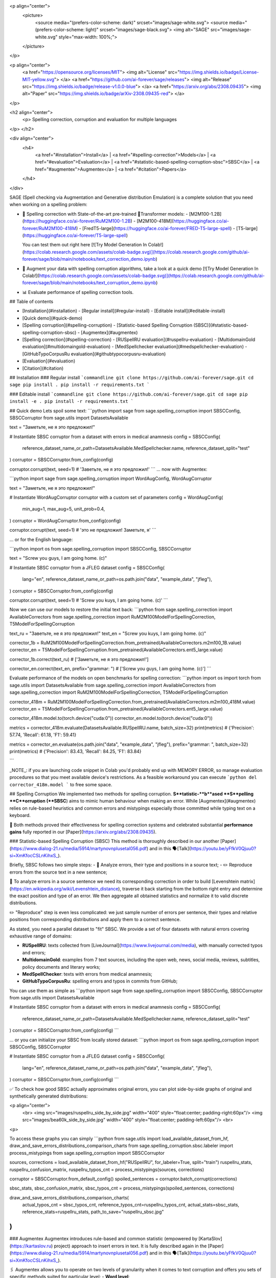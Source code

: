 <p align="center">
  <picture>
    <source media="(prefers-color-scheme: dark)" srcset="images/sage-white.svg">
    <source media="(prefers-color-scheme: light)" srcset="images/sage-black.svg">
    <img alt="SAGE" src="images/sage-white.svg" style="max-width: 100%;">
  </picture>
</p>

<p align="center">
    <a href="https://opensource.org/licenses/MIT">
    <img alt="License" src="https://img.shields.io/badge/License-MIT-yellow.svg">
    </a>
    <a href="https://github.com/ai-forever/sage/releases">
    <img alt="Release" src="https://img.shields.io/badge/release-v1.0.0-blue">
    </a>
    <a href="https://arxiv.org/abs/2308.09435">
    <img alt="Paper" src="https://img.shields.io/badge/arXiv-2308.09435-red">
    </a>

</p>

<h2 align="center">
    <p> Spelling correction, corruption and evaluation for multiple languages
</p>
</h2>

<div align="center">
  <h4>
    <a href="#installation">Install</a> |
    <a href="#spelling-correction">Models</a> |
    <a href="#evaluation">Evaluation</a> |
    <a href="#statistic-based-spelling-corruption-sbsc">SBSC</a> |
    <a href="#augmentex">Augmentex</a> |
    <a href="#citation">Papers</a>
  </h4>
</div>

SAGE (Spell checking via Augmentation and Generative distribution Emulation) is 
a complete solution that you need when working on a spelling problem:

- 💯 Spelling correction with State-of-the-art pre-trained 🤗Transformer models:
  - [M2M100-1.2B](https://huggingface.co/ai-forever/RuM2M100-1.2B)
  - [M2M100-418M](https://huggingface.co/ai-forever/RuM2M100-418M)
  - [FredT5-large](https://huggingface.co/ai-forever/FRED-T5-large-spell)
  - [T5-large](https://huggingface.co/ai-forever/T5-large-spell)

  You can test them out right here [![Try Model Generation In Colab!](https://colab.research.google.com/assets/colab-badge.svg)](https://colab.research.google.com/github/ai-forever/sage/blob/main/notebooks/text_correction_demo.ipynb)
- 🧩 Augment your data with spelling corruption algorithms, take a look at a quick demo [![Try Model Generation In Colab!](https://colab.research.google.com/assets/colab-badge.svg)](https://colab.research.google.com/github/ai-forever/sage/blob/main/notebooks/text_corruption_demo.ipynb)
- 📊 Evaluate performance of spelling correction tools.

## Table of contents

- [Installation](#installation)
  - [Regular install](#regular-install)
  - [Editable install](#editable-install)
- [Quick demo](#quick-demo)
- [Spelling corruption](#spelling-corruption)
  - [Statistic-based Spelling Corruption (SBSC)](#statistic-based-spelling-corruption-sbsc)
  - [Augmentex](#augmentex)
- [Spelling correction](#spelling-correction)
  - [RUSpellRU evaluation](#ruspellru-evaluation)
  - [MultidomainGold evaluation](#multidomaingold-evaluation)
  - [MedSpellchecker evaluation](#medspellchecker-evaluation)
  - [GitHubTypoCorpusRu evaluation](#githubtypocorpusru-evaluation)
- [Evaluation](#evaluation)
- [Citation](#citation)

## Installation
### Regular install
```commandline
git clone https://github.com/ai-forever/sage.git
cd sage
pip install .
pip install -r requirements.txt
```

### Editable install
```commandline
git clone https://github.com/ai-forever/sage.git
cd sage
pip install -e .
pip install -r requirements.txt
```

## Quick demo
Lets spoil some text:
```python
import sage
from sage.spelling_corruption import SBSCConfig, SBSCCorruptor
from sage.utils import DatasetsAvailable

text = "Заметьте, не я это предложил!"

# Instantiate SBSC corruptor from a dataset with errors in medical anamnesis
config = SBSCConfig(
    reference_dataset_name_or_path=DatasetsAvailable.MedSpellchecker.name,
    reference_dataset_split="test"
)
corruptor = SBSCCorruptor.from_config(config)

corruptor.corrupt(text, seed=1)
# 'Заветьте, не я это предложил!'
```
... now with Augmentex:

```python
import sage
from sage.spelling_corruption import WordAugConfig, WordAugCorruptor

text = "Заметьте, не я это предложил!"

# Instantiate WordAugCorruptor corruptor with a custom set of parameters
config = WordAugConfig(
    min_aug=1,
    max_aug=5,
    unit_prob=0.4,
)
corruptor = WordAugCorruptor.from_config(config)

corruptor.corrupt(text, seed=1)
# 'это не предложил! Заметьте, я'
```

... or for the English language:

```python
import os
from sage.spelling_corruption import SBSCConfig, SBSCCorruptor

text = "Screw you guys, I am going home. (c)"

# Instantiate SBSC corruptor from a JFLEG dataset
config = SBSCConfig(
    lang="en",
    reference_dataset_name_or_path=os.path.join("data", "example_data", "jfleg"),
)
corruptor = SBSCCorruptor.from_config(config)

corruptor.corrupt(text, seed=1)
# 'Screw you kuys, I am going home. (c)'
```

Now we can use our models to restore the initial text back:
```python
from sage.spelling_correction import AvailableCorrectors
from sage.spelling_correction import RuM2M100ModelForSpellingCorrection, T5ModelForSpellingCorruption

text_ru = "Заветьте, не я это предложил!"
text_en = "Screw you kuys, I am going home. (c)"

corrector_1b = RuM2M100ModelForSpellingCorrection.from_pretrained(AvailableCorrectors.m2m100_1B.value)
corrector_en = T5ModelForSpellingCorruption.from_pretrained(AvailableCorrectors.ent5_large.value)

corrector_1b.correct(text_ru)
# ['Заметьте, не я это предложил!']

corrector_en.correct(text_en, prefix="grammar: ")
# ['Screw you guys, I am going home. (c)']
```

Evaluate performance of the models on open benchmarks for spelling correction:
```python
import os
import torch
from sage.utils import DatasetsAvailable
from sage.spelling_correction import AvailableCorrectors
from sage.spelling_correction import RuM2M100ModelForSpellingCorrection, T5ModelForSpellingCorruption

corrector_418m = RuM2M100ModelForSpellingCorrection.from_pretrained(AvailableCorrectors.m2m100_418M.value)
corrector_en = T5ModelForSpellingCorruption.from_pretrained(AvailableCorrectors.ent5_large.value)

corrector_418m.model.to(torch.device("cuda:0"))
corrector_en.model.to(torch.device("cuda:0"))

metrics = corrector_418m.evaluate(DatasetsAvailable.RUSpellRU.name, batch_size=32)
print(metrics)
# {'Precision': 57.74, 'Recall': 61.18, 'F1': 59.41}

metrics = corrector_en.evaluate(os.path.join("data", "example_data", "jfleg"), prefix="grammar: ", batch_size=32)
print(metrics)
# {'Precision': 83.43, 'Recall': 84.25, 'F1': 83.84}

```

_NOTE_: if you are launching code snippet in Colab you'd probably end up with MEMORY ERROR, so manage evaluation 
procedures so that you meet available device's restrictions. As a feasible workaround you can execute 
```python
del corrector_418m.model
```
to free some space. 

## Spelling Corruption
We implemented two methods for spelling corruption. **S**tatistic-**b**ased **S**pelling **C**orruption (**SBSC**) aims 
to mimic human behaviour when making an error. While [Augmentex](#augmentex) relies on rule-based heuristics and common
errors and mistypings especially those committed while typing text on a keyboard. 

🚀 Both methods proved their effectiveness for spelling correction systems and celebrated substantial **performance gains**
fully reported in our [Paper](https://arxiv.org/abs/2308.09435).

### Statistic-based Spelling Corruption (SBSC)
This method is thoroughly described in our another [Paper](https://www.dialog-21.ru/media/5914/martynovnplusetal056.pdf) 
and in this 🗣️[Talk](https://youtu.be/yFfkV0Qjuu0?si=XmKfocCSLnKihxS_). 

Briefly, SBSC follows two simple steps:
- 🧠 Analyze errors, their type and positions in a source text;
- ✏️ Reproduce errors from the source text in a new sentence;

🧠 To analyze errors in a source sentence we need its corresponding correction in order to build 
[Levenshtein matrix](https://en.wikipedia.org/wiki/Levenshtein_distance), traverse it back starting from the 
bottom right entry and determine the exact position and type of an error. We then aggregate all obtained statistics and 
normalize it to valid discrete distributions. 

✏️ "Reproduce" step is even less complicated: we just sample number of errors per sentence, their types and relative
positions from corresponding distributions and apply them to a correct sentence.

As stated, you need a parallel dataset to "fit" SBSC. We provide a set of four datasets with natural errors covering
exhaustive range of domains:

- **RUSpellRU**: texts collected from [LiveJournal](https://www.livejournal.com/media), with manually corrected typos and errors;
- **MultidomainGold**: examples from 7 text sources, including the open web, news, social media, reviews, subtitles, policy documents and literary works;
- **MedSpellChecker**: texts with errors from medical anamnesis;
- **GitHubTypoCorpusRu**: spelling errors and typos in commits from GitHub;

You can use them as simple as
```python
import sage
from sage.spelling_corruption import SBSCConfig, SBSCCorruptor
from sage.utils import DatasetsAvailable

# Instantiate SBSC corruptor from a dataset with errors in medical anamnesis
config = SBSCConfig(
    reference_dataset_name_or_path=DatasetsAvailable.MedSpellchecker.name,
    reference_dataset_split="test"
)
corruptor = SBSCCorruptor.from_config(config)
```

... or you can initialize your SBSC from locally stored dataset:
```python
import os
from sage.spelling_corruption import SBSCConfig, SBSCCorruptor

# Instantiate SBSC corruptor from a JFLEG dataset
config = SBSCConfig(
    lang="en",
    reference_dataset_name_or_path=os.path.join("data", "example_data", "jfleg"),
)
corruptor = SBSCCorruptor.from_config(config)
```

✅ To check how good SBSC actually approximates original errors, you can plot side-by-side graphs of original and 
synthetically generated distributions:

<p align="center">
    <br>
    <img src="images/ruspellru_side_by_side.jpg" width="400" style="float:center; padding-right:60px"/> 
    <img src="images/bea60k_side_by_side.jpg" width="400" style="float:center; padding-left:60px"/>
    <br>
<p>

To access these graphs you can simply
```python
from sage.utils import load_available_dataset_from_hf, draw_and_save_errors_distributions_comparison_charts
from sage.spelling_corruption.sbsc.labeler import process_mistypings
from sage.spelling_corruption import SBSCCorruptor

sources, corrections = load_available_dataset_from_hf("RUSpellRU", for_labeler=True, split="train")
ruspellru_stats, ruspellru_confusion_matrix, ruspellru_typos_cnt = process_mistypings(sources, corrections)

corruptor = SBSCCorruptor.from_default_config()
spoiled_sentences = corruptor.batch_corrupt(corrections)

sbsc_stats, sbsc_confusion_matrix, sbsc_typos_cnt = process_mistypings(spoiled_sentences, corrections)

draw_and_save_errors_distributions_comparison_charts(
    actual_typos_cnt = sbsc_typos_cnt,
    reference_typos_cnt=ruspellru_typos_cnt,
    actual_stats=sbsc_stats,
    reference_stats=ruspellru_stats,
    path_to_save="ruspellru_sbsc.jpg"
)
```

### Augmentex
Augmentex introduces rule-based and common statistic (empowered by [KartaSlov](https://kartaslov.ru) project) 
approach to insert errors in text. It is fully described again in the [Paper](https://www.dialog-21.ru/media/5914/martynovnplusetal056.pdf)
and in this 🗣️[Talk](https://youtu.be/yFfkV0Qjuu0?si=XmKfocCSLnKihxS_).

🖇️ Augmentex allows you to operate on two levels of granularity when it comes to text corruption and offers you sets of 
specific methods suited for particular level:
- **Word level**:
  - _replace_ - replace a random word with its incorrect counterpart;
  - _delete_ - delete random word;
  - _swap_ - swap two random words;
  - _stopword_ - add random words from stop-list;
  - _reverse_ - change a case of the first letter of a random word;
- **Character level**:
  - _shift_ - randomly swaps upper / lower case in a string;
  - _orfo_ - substitute correct characters with their common incorrect counterparts;
  - _typo_ - substitute correct characters as if they are mistyped on a keyboard;
  - _delete_ - delete random character;
  - _multiply_ - multiply random character;
  - _swap_ - swap two adjacent characters;
  - _insert_ - insert random character;

To access Augmentex you only need these few manipulations:
```python
from sage.spelling_corruption import CharAugConfig, CharAugCorruptor

config = CharAugConfig(
    unit_prob=0.3, # proportion of characters that is going to undergo edits
    min_aug=1, # minimum number of edits
    max_aug=5, # maximum number of edits 
    mult_num=3 # `multiply` edit
)
corruptor = CharAugCorruptor.from_config(config)
```

... or like this:

```python
from sage.spelling_corruption import WordAugConfig, WordAugCorruptor

config = WordAugConfig(
    unit_prob=0.4, # proportion of characters that is going to undergo edits
    min_aug=1, # minimum number of edits
    max_aug=5, # maximum number of edits 
)
corruptor = WordAugCorruptor.from_config(config)
```

Augmentex has been created by our fellow team, the project has its own [repo](https://github.com/ai-forever/augmentex), do not forget to take a look! 

## Spelling Correction
Our methodology for obtaining model with optimal performance on spellchecking task is thoroughly described in our
[Paper](https://arxiv.org/abs/2308.09435). And the algorithm is simple and generally consists of two steps:

- Pre-train model on extensive parallel corpus with synthetically generated errors;
- Fine-tune on combinations of available datasets for spelling correction with "human-made" errors;

We use [Augmentex](#augmentex) and [SBSC](#statistic-based-spelling-corruption-sbsc) for both generating large synthetic corpora and augmenting datasets with natural errors. 
We release 4 pre-trains of our models.

We've 3 🤗Transformer models for Russian 🇷🇺:
  - [M2M100-1.2B](https://huggingface.co/ai-forever/RuM2M100-1.2B)
  - [M2M100-418M](https://huggingface.co/ai-forever/RuM2M100-418M)
  - [FredT5-large](https://huggingface.co/ai-forever/FRED-T5-large-spell)

And one model for English 🇬🇧:
  - [T5-large](https://huggingface.co/ai-forever/T5-large-spell)

Models for the Russian language have been pre-trained on combination of Russian Wikipedia and videos transcriptions with 
artificial errors generated by [SBSC](#statistic-based-spelling-corruption-sbsc) on statistics gathered from train split of [RUSpellRU](https://huggingface.co/datasets/ai-forever/spellcheck_benchmark). 
T5 for English trained on mixture of English Wikipedia articles and news posts with synthetic errors inserted by [SBSC](#statistic-based-spelling-corruption-sbsc) fitted on statistics from 5k subsample
of [BEA60k](https://github.com/neuspell/neuspell/tree/master).

📚 We also validate our pre-trains for Russian on all available datasets with "human-made" errors:

- **RUSpellRU**: texts collected from [LiveJournal](https://www.livejournal.com/media), with manually corrected typos and errors;
- **MultidomainGold**: examples from 7 text sources, including the open web, news, social media, reviews, subtitles, policy documents and literary works;
- **MedSpellChecker**: texts with errors from medical anamnesis;
- **GitHubTypoCorpusRu**: spelling errors and typos in commits from GitHub;

📈 Here we report evaluation of some setups:
- Zero-shot evaluation of pre-trained (**Pre-train**) checkpoints, which we publicly release;
- Additional fine-tuning (**Pre-train + fine-tune**) on the target dataset;

Full list of setups and corresponding performances are in the [Paper](https://arxiv.org/abs/2308.09435).

_NOTE:_ **MedSpellChecker** and **GitHubTypoCorpusRu** do not have train split, so their performance on 
**Pre-train + fine-tune** setup is reported as a result of fine-tuning on combination of **RUSpellRU** and **MultidomainGold**
datasets.

#### RUSpellRU Evaluation

| Model                                | Precision | Recall   | F1       |
|--------------------------------------|-----------|----------|----------|
| M2M100-1.2B (Pre-train)              | 59.4      | 43.3     | 50.1     |
| M2M100-1.2B (Pre-train + fine-tune)  | 82.9      | 72.5     | **77.3** |
| M2M100-418M (Pre-train)              | 57.7      | 61.2     | 59.4     |
| M2M100-418M (Pre-train + fine-tune)  | 81.8      | 63.4     | 71.4     |
| FredT5-large (Pre-train)             | 58.5      | 42.4     | 49.2     |
| FredT5-large (Pre-train + fine-tune) | 55.1      | 73.2     | 62.9     |
| ChatGPT text-davinci-003             | 55.9      | **75.3** | 64.2     |
| Yandex.Speller                       | **83.0**  | 59.8     | 69.5     |


#### MultidomainGold Evaluation

| Model                                | Precision | Recall   | F1       |
|--------------------------------------|-----------|----------|----------|
| M2M100-1.2B (Pre-train)              | 56.4      | 44.8     | 49.9     |
| M2M100-1.2B (Pre-train + fine-tune)  | **62.5**  | 60.9     | **61.7** |
| M2M100-418M (Pre-train)              | 32.8      | 56.3     | 41.5     |
| M2M100-418M (Pre-train + fine-tune)  | 57.9      | 56.5     | 57.2     |
| FredT5-large (Pre-train)             | 42.5      | 42.0     | 42.2     |
| FredT5-large (Pre-train + fine-tune) | 61.7      | 60.5     | 61.1     |
| ChatGPT gpt-4-0314                   | 34.0      | **73.2** | 46.4     |
| Yandex.Speller                       | 52.9      | 51.4     | 52.2     |


#### MedSpellchecker Evaluation

| Model                                | Precision | Recall   | F1       |
|--------------------------------------|-----------|----------|----------|
| M2M100-1.2B (Pre-train)              | 63.7      | 57.8     | 60.6     |
| M2M100-1.2B (Pre-train + fine-tune)  | 78.8      | **71.4** | **74.9** |
| M2M100-418M (Pre-train)              | 23.2      | 64.5     | 34.1     |
| M2M100-418M (Pre-train + fine-tune)  | 73.1      | 62.4     | 67.3     |
| FredT5-large (Pre-train)             | 37.2      | 51.7     | 43.3     |
| FredT5-large (Pre-train + fine-tune) | 37.5      | 59.3     | 45.9     |
| ChatGPT gpt-4-0314                   | 54.2      | 69.4     | 60.9     |
| Yandex.Speller                       | **80.6**  | 47.8     | 60.0     |


#### GitHubTypoCorpusRu Evaluation

| Model                                | Precision | Recall   | F1       |
|--------------------------------------|-----------|----------|----------|
| M2M100-1.2B (Pre-train)              | 45.7      | 41.4     | 43.5     |
| M2M100-1.2B (Pre-train + fine-tune)  | 47.1      | 42.9     | 44.9     |
| M2M100-418M (Pre-train)              | 27.5      | 42.6     | 33.4     |
| M2M100-418M (Pre-train + fine-tune)  | 42.8      | 37.8     | 40.2     |
| FredT5-large (Pre-train)             | 52.7      | 42.4     | 46.6     |
| FredT5-large (Pre-train + fine-tune) | 61.2      | 45.4     | **52.1** |
| ChatGPT text-davinci-003             | 46.5      | **58.1** | 51.7     |
| Yandex.Speller                       | **67.7**  | 37.5     | 48.3     |

All the mentioned datasets are available as HuggingFace datasets [here](https://huggingface.co/datasets/ai-forever/spellcheck_benchmark) and through the API of our library: 
```python
from sage.utils import load_available_dataset_from_hf, DatasetsAvailable

print([dataset.name for dataset in DatasetsAvailable])
# ['MultidomainGold', 'RUSpellRU', 'MedSpellchecker', 'GitHubTypoCorpusRu']

gold_dataset = load_available_dataset_from_hf(DatasetsAvailable.MultidomainGold.name, for_labeler=False)
print(len(gold_dataset))
# 7678

sources, corrections = load_available_dataset_from_hf(DatasetsAvailable.RUSpellRU.name, for_labeler=True, split="train")
print(len(sources), len(corrections))
# 2000 2000
```

## Evaluation
We also provide functionality to evaluate the performance of spelling correction systems and rank them. 

🎯 Here is what you get and how you can interpret these:
- **Precision**: one minus share of unnecessary amendments; 
- **Recall**: proportion of expected corrections;
- **F1**: famous geometric mean of aforementioned two;

You can obtain these metrics simply by
```python
from sage.evaluation import evaluation
from sage.utils import DatasetsAvailable, load_available_dataset_from_hf

sources, corrections = load_available_dataset_from_hf(DatasetsAvailable.RUSpellRU.name, for_labeler=True, split="test")
metrics = evaluation(sources, corrections, corrections)
print(metrics)
# {'Precision': 100.0, 'Recall': 100.0, 'F1': 100.0}
```

... or by directly assessing the model:
```python
import torch
from sage.spelling_correction import AvailableCorrectors, RuM2M100ModelForSpellingCorrection, T5ModelForSpellingCorruption
from sage.utils import DatasetsAvailable

corrector = RuM2M100ModelForSpellingCorrection.from_pretrained(AvailableCorrectors.m2m100_418M.value)
corrector.model.to(torch.device("cuda:0"))

metrics = corrector.evaluate(DatasetsAvailable.MultidomainGold.name, batch_size=16)
print(metrics)
# {'Precision': 32.82, 'Recall': 57.69, 'F1': 41.84}

corrector = T5ModelForSpellingCorruption.from_pretrained(AvailableCorrectors.ent5_large.value)
corrector.model.to(torch.device("cuda:0"))

metrics = corrector.evaluate("../data/example_data/jfleg/", batch_size=32, prefix="grammar: ")
print(metrics)
# {'Precision': 83.43, 'Recall': 84.25, 'F1': 83.84}
```

📌 Credit for evaluation script goes to Aleksei Sorokin and his notable [work](https://www.dialog-21.ru/media/3427/sorokinaaetal.pdf) 
in proceedings of [SpellRueval](https://www.dialog-21.ru/evaluation/2016/spelling_correction/). 

## Citation
If you want to know more about our work take a look at these publications:

💥 Our first [Paper](https://arxiv.org/abs/2308.09435) provides a thorough description of the methodology used to obtain SOTA 
models for spelling corrections as well the comprehensive reports of all experiments that have been carried out. 

💫 While our Dialogue-2023 [Paper](https://www.dialog-21.ru/media/5914/martynovnplusetal056.pdf) focuses on exploiting 
resources for the task of spelling correction and procedures on obtaining high-quality parallel corpuses. 

```
@misc{martynov2023methodology,
      title={A Methodology for Generative Spelling Correction
via Natural Spelling Errors Emulation across Multiple Domains and Languages}, 
      author={Nikita Martynov and Mark Baushenko and Anastasia Kozlova and
Katerina Kolomeytseva and Aleksandr Abramov and Alena Fenogenova},
      year={2023},
      eprint={2308.09435},
      archivePrefix={arXiv},
      primaryClass={cs.CL}
}

@inproceedings{martynov2023augmentation,
  title={Augmentation methods for spelling corruptions},
  author={Martynov, Nikita and Baushenko, Mark and Abramov, Alexander and Fenogenova, Alena},
  booktitle={Proceedings of the International Conference “Dialogue},
  volume={2023},
  year={2023}
}
```

📌 Feel free to ask any questions regarding our work at corresponding point of contact:

_nikita.martynov.98@list.ru_